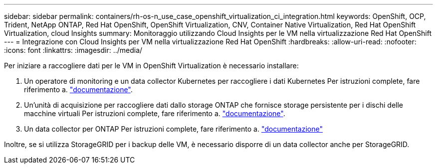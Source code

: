 ---
sidebar: sidebar 
permalink: containers/rh-os-n_use_case_openshift_virtualization_ci_integration.html 
keywords: OpenShift, OCP, Trident, NetApp ONTAP, Red Hat OpenShift, OpenShift Virtualization, CNV, Container Native Virtualization, Red Hat OpenShift Virtualization, cloud Insights 
summary: Monitoraggio utilizzando Cloud Insights per le VM nella virtualizzazione Red Hat OpenShift 
---
= Integrazione con Cloud Insights per VM nella virtualizzazione Red Hat OpenShift
:hardbreaks:
:allow-uri-read: 
:nofooter: 
:icons: font
:linkattrs: 
:imagesdir: ../media/


[role="lead"]
Per iniziare a raccogliere dati per le VM in OpenShift Virtualization è necessario installare:

. Un operatore di monitoring e un data collector Kubernetes per raccogliere i dati Kubernetes
Per istruzioni complete, fare riferimento a. link:https://docs.netapp.com/us-en/cloudinsights/task_config_telegraf_agent_k8s.html["documentazione"].
. Un'unità di acquisizione per raccogliere dati dallo storage ONTAP che fornisce storage persistente per i dischi delle macchine virtuali
Per istruzioni complete, fare riferimento a. link:https://docs.netapp.com/us-en/cloudinsights/task_getting_started_with_cloud_insights.html["documentazione"].
. Un data collector per ONTAP
Per istruzioni complete, fare riferimento a. link:https://docs.netapp.com/us-en/cloudinsights/task_getting_started_with_cloud_insights.html#configure-the-data-collector-infrastructure["documentazione"]


Inoltre, se si utilizza StorageGRID per i backup delle VM, è necessario disporre di un data collector anche per StorageGRID.
